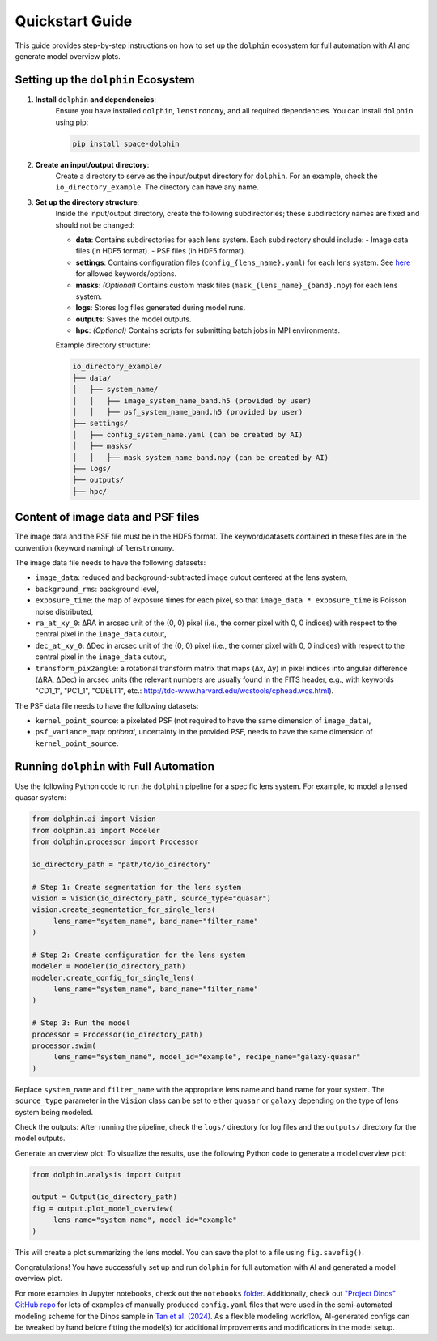 Quickstart Guide
================

This guide provides step-by-step instructions on how to set up the ``dolphin`` ecosystem for full automation with AI and generate model overview plots.

Setting up the ``dolphin`` Ecosystem
----------------------------------

1. **Install** ``dolphin`` **and dependencies**:
    Ensure you have installed ``dolphin``, ``lenstronomy``, and all required dependencies. You can install ``dolphin`` using pip:

    .. code-block:: bash

        pip install space-dolphin

2. **Create an input/output directory**:
    Create a directory to serve as the input/output directory for ``dolphin``. For an example, check the ``io_directory_example``. The directory can have any name.

3. **Set up the directory structure**:
    Inside the input/output directory, create the following subdirectories; these subdirectory names are fixed and should not be changed:

    - **data**: Contains subdirectories for each lens system. Each subdirectory should include:
      - Image data files (in HDF5 format).
      - PSF files (in HDF5 format).
    - **settings**: Contains configuration files (``config_{lens_name}.yaml``) for each lens system. See `here <CONFIG_OPTIONS.rst>`_ for allowed keywords/options.
    - **masks**: *(Optional)* Contains custom mask files (``mask_{lens_name}_{band}.npy``) for each lens system.
    - **logs**: Stores log files generated during model runs.
    - **outputs**: Saves the model outputs.
    - **hpc**: *(Optional)* Contains scripts for submitting batch jobs in MPI environments.

    Example directory structure:

    .. code-block:: text

        io_directory_example/
        ├── data/
        │   ├── system_name/
        │   │   ├── image_system_name_band.h5 (provided by user)
        │   │   ├── psf_system_name_band.h5 (provided by user)
        ├── settings/
        │   ├── config_system_name.yaml (can be created by AI)
        │   ├── masks/
        │   │   ├── mask_system_name_band.npy (can be created by AI)
        ├── logs/
        ├── outputs/
        ├── hpc/

Content of image data and PSF files
-----------------------------------

The image data and the PSF file must be in the HDF5 format. The keyword/datasets contained in these files are in the convention (keyword naming) of ``lenstronomy``.

The image data file needs to have the following datasets:

- ``image_data``: reduced and background-subtracted image cutout centered at the lens system,
- ``background_rms``: background level,
- ``exposure_time``: the map of exposure times for each pixel, so that ``image_data * exposure_time`` is Poisson noise distributed,
- ``ra_at_xy_0``: ΔRA in arcsec unit of the (0, 0) pixel (i.e., the corner pixel with 0, 0 indices) with respect to the central pixel in the ``image_data`` cutout,
- ``dec_at_xy_0``: ΔDec in arcsec unit of the (0, 0) pixel (i.e., the corner pixel with 0, 0 indices) with respect to the central pixel in the ``image_data`` cutout,
- ``transform_pix2angle``: a rotational transform matrix that maps (Δx, Δy) in pixel indices into angular difference (ΔRA, ΔDec) in arcsec units (the relevant numbers are usually found in the FITS header, e.g., with keywords "CD1_1", "PC1_1", "CDELT1", etc.: http://tdc-www.harvard.edu/wcstools/cphead.wcs.html).

The PSF data file needs to have the following datasets:

- ``kernel_point_source``: a pixelated PSF (not required to have the same dimension of ``image_data``),
- ``psf_variance_map``: *optional*, uncertainty in the provided PSF, needs to have the same dimension of ``kernel_point_source``.

Running ``dolphin`` with Full Automation
-------------------------------------

Use the following Python code to run the ``dolphin`` pipeline for a specific lens system. For example, to model a lensed quasar system:

.. code-block:: python

    from dolphin.ai import Vision
    from dolphin.ai import Modeler
    from dolphin.processor import Processor

    io_directory_path = "path/to/io_directory"

    # Step 1: Create segmentation for the lens system
    vision = Vision(io_directory_path, source_type="quasar")
    vision.create_segmentation_for_single_lens(
         lens_name="system_name", band_name="filter_name"
    )

    # Step 2: Create configuration for the lens system
    modeler = Modeler(io_directory_path)
    modeler.create_config_for_single_lens(
         lens_name="system_name", band_name="filter_name"
    )

    # Step 3: Run the model
    processor = Processor(io_directory_path)
    processor.swim(
         lens_name="system_name", model_id="example", recipe_name="galaxy-quasar"
    )

Replace ``system_name`` and ``filter_name`` with the appropriate lens name and band name for your system. The ``source_type`` parameter in the ``Vision`` class can be set to either ``quasar`` or ``galaxy`` depending on the type of lens system being modeled.

Check the outputs: After running the pipeline, check the ``logs/`` directory for log files and the ``outputs/`` directory for the model outputs.

Generate an overview plot: To visualize the results, use the following Python code to generate a model overview plot:

.. code-block:: python

    from dolphin.analysis import Output

    output = Output(io_directory_path)
    fig = output.plot_model_overview(
         lens_name="system_name", model_id="example"
    )

This will create a plot summarizing the lens model. You can save the plot to a file using ``fig.savefig()``.

Congratulations! You have successfully set up and run ``dolphin`` for full automation with AI and generated a model overview plot. 

For more examples in Jupyter notebooks, check out the ``notebooks`` `folder <https://github.com/ajshajib/dolphin/tree/main/notebooks>`_. Additionally, check out `"Project Dinos" GitHub repo <https://github.com/Project-Dinos/dinos-i/tree/main/2_dolphin_modelling>`_ for lots of examples of manually produced ``config.yaml`` files that were used in the semi-automated modeling scheme for the Dinos sample in `Tan et al. (2024) <https://ui.adsabs.harvard.edu/abs/2024MNRAS.530.1474T/abstract>`_. As a flexible modeling workflow, AI-generated configs can be tweaked by hand before fitting the model(s) for additional improvements and modifications in the model setup.

